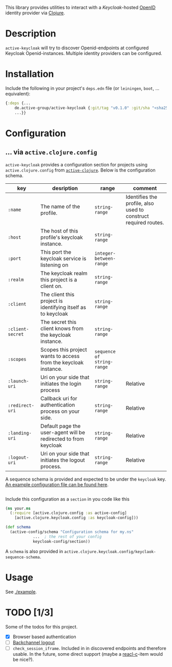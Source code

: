 This library provides utilities to interact with a [[active.clojure.config/Configurationli][Keycloak]]-hosted
[[https://openid.net/][OpenID]] identity provider via [[https://clojure.org/][Clojure]].

* Description
  =active-keycloak= will try to discover Openid-endpoints at
  configured Keycloak Openid-instances.  Multiple identity providers
  can be configured.
* Installation
  Include the following in your project's =deps.edn= file (or =leiningen=, =boot=, ... equivalent):

  #+begin_src clojure
    {:deps {...
	    de.active-group/active-keycloak {:git/tag "v0.1.0" :git/sha "<sha256>"}
	    ...}}
  #+end_src
* Configuration
** ... via =active.clojure.config=
   =active-keycloak= provides a configuration section for projects
   using =active.clojure.config= from [[https://github.com/active-group/active-clojure#configuration][=active-clojure=]].  Below is the
   configuration schema.
   
   | key              | desription                                                      | range                      | comment                                                         |
   |------------------+-----------------------------------------------------------------+----------------------------+-----------------------------------------------------------------|
   | =:name=          | The name of the profile.                                        | =string-range=             | Identifies the profile, also used to construct required routes. |
   | =:host=          | The host of this profile's keycloak instance.                   | =string-range=             |                                                                 |
   | =:port=          | This port the keycloak service is listening on                  | =integer-between-range=    |                                                                 |
   | =:realm=         | The keycloak realm this project is a client on.                 | =string-range=             |                                                                 |
   | =:client=        | The client this project is identifying itself as to keycloak    | =string-range=             |                                                                 |
   | =:client-secret= | The secret this client knows from the keycloak instance.        | =string-range=             |                                                                 |
   | =:scopes=        | Scopes this project wants to access from the keycloak instance. | =sequence of string-range= |                                                                 |
   | =:launch-uri=    | Uri on your side that initiates the login process               | =string-range=             | Relative                                                        |
   | =:redirect-uri=  | Callback uri for authentication process on your side.           | =string-range=             | Relative                                                        |
   | =:landing-uri=   | Default page the user-agent will be redirected to from keycloak | =string-range=             | Relative                                                        |
   | =:logout-uri=    | Uri on your side that initiates the logout process.             | =string-range=             | Relative                                                        |

   A sequence schema is provided and expected to be under the
   =keycloak= key.  [[./example/etc/config.edn][An example configuration file can be found here]].

   #+begin_src clojure
   #+end_src
   Include this configuration as a =section= in you code like this

   #+begin_src clojure
     (ns your.ns
       (:require [active.clojure.config :as active-config]
		 [active.clojure.keycloak.config :as keycloak-config]))

     (def schema
       (active-config/schema "Configuration schema for my.ns"
			     ...  ; the rest of your config
			     keycloak-config/section))
   #+end_src

   A =schema= is also provided in =active.clojure.keycloak.config/keyclaok-sequence-schema=.
* Usage
  See [[./example]].
* TODO [1/3]
  Some of the todos for this project.
  - [X] Browser based authentication
  - [ ] [[https://openid.net/specs/openid-connect-backchannel-1_0.html][Backchannel logout]]
  - [ ] =check_session_iframe=.  Included in in discovered endpoints
    and therefore usable.  In the future, some direct support (maybe a
    [[https://github.com/active-group/reacl-c][reacl-c]]-item would be nice?).
